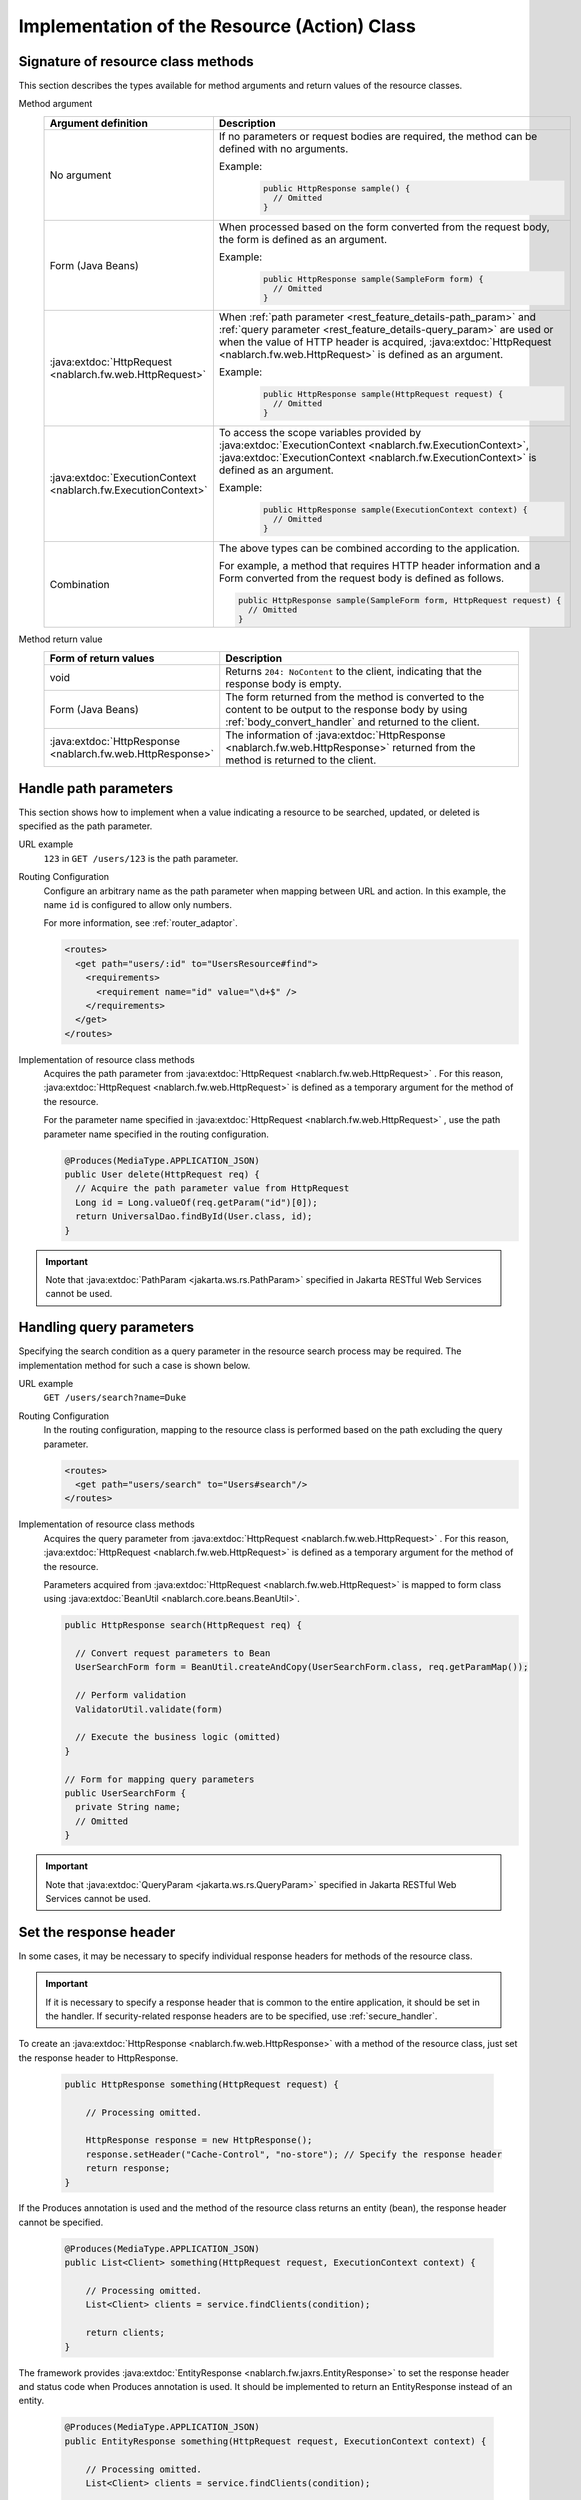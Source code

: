 Implementation of the Resource (Action) Class
==================================================


.. _rest_feature_details-method_signature:

Signature of resource class methods
--------------------------------------------------
This section describes the types available for method arguments and return values of the resource classes.

Method argument
  .. list-table::
    :header-rows: 1
    :class: white-space-normal
    :widths: 30 70

    * - Argument definition
      - Description

    * - No argument
      - If no parameters or request bodies are required, the method can be defined with no arguments.

        Example:
          .. code-block:: java

            public HttpResponse sample() {
              // Omitted
            }

    * - Form (Java Beans)
      - When processed based on the form converted from the request body, the form is defined as an argument.
      
        Example:
          .. code-block:: java

            public HttpResponse sample(SampleForm form) {
              // Omitted
            }

    * - :java:extdoc:`HttpRequest <nablarch.fw.web.HttpRequest>`
      - When :ref:`path parameter <rest_feature_details-path_param>` and :ref:`query parameter <rest_feature_details-query_param>` are used or when the value of HTTP header is acquired,
        :java:extdoc:`HttpRequest <nablarch.fw.web.HttpRequest>` is defined as an argument.

        Example:
          .. code-block:: java

            public HttpResponse sample(HttpRequest request) {
              // Omitted
            }

    * - :java:extdoc:`ExecutionContext <nablarch.fw.ExecutionContext>`
      - To access the scope variables provided by  :java:extdoc:`ExecutionContext <nablarch.fw.ExecutionContext>`, 
        :java:extdoc:`ExecutionContext <nablarch.fw.ExecutionContext>` is defined as an argument.
        
        Example:
          .. code-block:: java

            public HttpResponse sample(ExecutionContext context) {
              // Omitted
            }

    * - Combination
      - The above types can be combined according to the application.
        
        For example, a method that requires HTTP header information and a Form converted from the request body is defined as follows.

        .. code-block:: java

          public HttpResponse sample(SampleForm form, HttpRequest request) {
            // Omitted
          }

Method return value
  .. list-table::
    :header-rows: 1
    :class: white-space-normal
    :widths: 30 70

    * - Form of return values
      - Description

    * - void
      - Returns ``204: NoContent`` to the client, indicating that the response body is empty.

    * - Form (Java Beans)
      - The form returned from the method is converted to the content to be output to the response body by using :ref:`body_convert_handler` and returned to the client.

    * - :java:extdoc:`HttpResponse <nablarch.fw.web.HttpResponse>`
      - The information of  :java:extdoc:`HttpResponse <nablarch.fw.web.HttpResponse>` returned from the method is returned to the client.


.. _rest_feature_details-path_param:

Handle path parameters
--------------------------------------------------
This section shows how to implement when a value indicating a resource to be searched, updated, or deleted is specified as the path parameter.

URL example
  ``123`` in ``GET /users/123`` is the path parameter.

Routing Configuration
  Configure an arbitrary name as the path parameter when mapping between URL and action. 
  In this example, the name ``id`` is configured to allow only numbers.
  
  For more information, see :ref:`router_adaptor`.

  .. code-block:: xml

    <routes>
      <get path="users/:id" to="UsersResource#find">
        <requirements>
          <requirement name="id" value="\d+$" />
        </requirements>
      </get>
    </routes>

Implementation of resource class methods
  Acquires the path parameter from  :java:extdoc:`HttpRequest <nablarch.fw.web.HttpRequest>` . 
  For this reason,  :java:extdoc:`HttpRequest <nablarch.fw.web.HttpRequest>` is defined as a temporary argument for the method of the resource.

  For the parameter name specified in :java:extdoc:`HttpRequest <nablarch.fw.web.HttpRequest>` , 
  use the path parameter name specified in the routing configuration.

  .. code-block:: java

    @Produces(MediaType.APPLICATION_JSON)
    public User delete(HttpRequest req) {
      // Acquire the path parameter value from HttpRequest
      Long id = Long.valueOf(req.getParam("id")[0]);
      return UniversalDao.findById(User.class, id);
    }

.. important::
  Note that :java:extdoc:`PathParam <jakarta.ws.rs.PathParam>` specified in Jakarta RESTful Web Services cannot be used.

.. _rest_feature_details-query_param:

Handling query parameters
--------------------------------------------------
Specifying the search condition as a query parameter in the resource search process may be required. 
The implementation method for such a case is shown below.

URL example
  ``GET /users/search?name=Duke``

Routing Configuration
  In the routing configuration, mapping to the resource class is performed based on the path excluding the query parameter.

  .. code-block:: xml

    <routes>
      <get path="users/search" to="Users#search"/>
    </routes>

Implementation of resource class methods
  Acquires the query parameter from  :java:extdoc:`HttpRequest <nablarch.fw.web.HttpRequest>` . 
  For this reason,  :java:extdoc:`HttpRequest <nablarch.fw.web.HttpRequest>` is defined as a temporary argument for the method of the resource.

  Parameters acquired from :java:extdoc:`HttpRequest <nablarch.fw.web.HttpRequest>`  is mapped to form class using :java:extdoc:`BeanUtil <nablarch.core.beans.BeanUtil>`.

  .. code-block:: java

    public HttpResponse search(HttpRequest req) {

      // Convert request parameters to Bean
      UserSearchForm form = BeanUtil.createAndCopy(UserSearchForm.class, req.getParamMap());

      // Perform validation
      ValidatorUtil.validate(form)

      // Execute the business logic (omitted)
    }

    // Form for mapping query parameters
    public UserSearchForm {
      private String name;
      // Omitted
    }

.. important::
  Note that  :java:extdoc:`QueryParam <jakarta.ws.rs.QueryParam>` specified in Jakarta RESTful Web Services cannot be used.

.. _rest_feature_details-response_header:

Set the response header
--------------------------------------------------
In some cases, it may be necessary to specify individual response headers for methods of the resource class.

.. important::
  If it is necessary to specify a response header that is common to the entire application, it should be set in the handler.
  If security-related response headers are to be specified, use :ref:`secure_handler`.

To create an :java:extdoc:`HttpResponse <nablarch.fw.web.HttpResponse>` with a method of the resource class, just set the response header to HttpResponse.

  .. code-block:: java

    public HttpResponse something(HttpRequest request) {

        // Processing omitted.

        HttpResponse response = new HttpResponse();
        response.setHeader("Cache-Control", "no-store"); // Specify the response header
        return response;
    }

If the Produces annotation is used and the method of the resource class returns an entity (bean),
the response header cannot be specified.

  .. code-block:: java

    @Produces(MediaType.APPLICATION_JSON)
    public List<Client> something(HttpRequest request, ExecutionContext context) {

        // Processing omitted.
        List<Client> clients = service.findClients(condition);

        return clients;
    }

The framework provides :java:extdoc:`EntityResponse <nablarch.fw.jaxrs.EntityResponse>`
to set the response header and status code when Produces annotation is used.
It should be implemented to return an EntityResponse instead of an entity.

  .. code-block:: java

    @Produces(MediaType.APPLICATION_JSON)
    public EntityResponse something(HttpRequest request, ExecutionContext context) {

        // Processing omitted.
        List<Client> clients = service.findClients(condition);

        EntityResponse response = new EntityResponse();
        response.setEntity(clients); // Specify an entity
        response.setStatusCode(HttpResponse.Status.OK.getStatusCode()); // Specify the status code
        response.setHeader("Cache-Control", "no-store"); // Specify the response header
        return response;
    }

